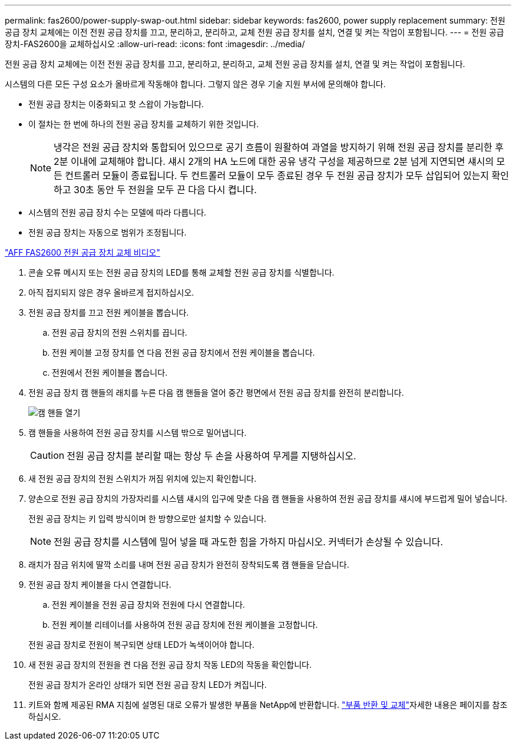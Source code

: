 ---
permalink: fas2600/power-supply-swap-out.html 
sidebar: sidebar 
keywords: fas2600, power supply replacement 
summary: 전원 공급 장치 교체에는 이전 전원 공급 장치를 끄고, 분리하고, 분리하고, 교체 전원 공급 장치를 설치, 연결 및 켜는 작업이 포함됩니다. 
---
= 전원 공급 장치-FAS2600을 교체하십시오
:allow-uri-read: 
:icons: font
:imagesdir: ../media/


[role="lead"]
전원 공급 장치 교체에는 이전 전원 공급 장치를 끄고, 분리하고, 분리하고, 교체 전원 공급 장치를 설치, 연결 및 켜는 작업이 포함됩니다.

시스템의 다른 모든 구성 요소가 올바르게 작동해야 합니다. 그렇지 않은 경우 기술 지원 부서에 문의해야 합니다.

* 전원 공급 장치는 이중화되고 핫 스왑이 가능합니다.
* 이 절차는 한 번에 하나의 전원 공급 장치를 교체하기 위한 것입니다.
+

NOTE: 냉각은 전원 공급 장치와 통합되어 있으므로 공기 흐름이 원활하여 과열을 방지하기 위해 전원 공급 장치를 분리한 후 2분 이내에 교체해야 합니다. 섀시 2개의 HA 노드에 대한 공유 냉각 구성을 제공하므로 2분 넘게 지연되면 섀시의 모든 컨트롤러 모듈이 종료됩니다. 두 컨트롤러 모듈이 모두 종료된 경우 두 전원 공급 장치가 모두 삽입되어 있는지 확인하고 30초 동안 두 전원을 모두 끈 다음 다시 켭니다.

* 시스템의 전원 공급 장치 수는 모델에 따라 다릅니다.
* 전원 공급 장치는 자동으로 범위가 조정됩니다.


link:https://youtu.be/1xWZfXpXMNE["AFF FAS2600 전원 공급 장치 교체 비디오"^]

. 콘솔 오류 메시지 또는 전원 공급 장치의 LED를 통해 교체할 전원 공급 장치를 식별합니다.
. 아직 접지되지 않은 경우 올바르게 접지하십시오.
. 전원 공급 장치를 끄고 전원 케이블을 뽑습니다.
+
.. 전원 공급 장치의 전원 스위치를 끕니다.
.. 전원 케이블 고정 장치를 연 다음 전원 공급 장치에서 전원 케이블을 뽑습니다.
.. 전원에서 전원 케이블을 뽑습니다.


. 전원 공급 장치 캠 핸들의 래치를 누른 다음 캠 핸들을 열어 중간 평면에서 전원 공급 장치를 완전히 분리합니다.
+
image::../media/drw_2600_psu_repl_animated_gif.png[캠 핸들 열기]

. 캠 핸들을 사용하여 전원 공급 장치를 시스템 밖으로 밀어냅니다.
+

CAUTION: 전원 공급 장치를 분리할 때는 항상 두 손을 사용하여 무게를 지탱하십시오.

. 새 전원 공급 장치의 전원 스위치가 꺼짐 위치에 있는지 확인합니다.
. 양손으로 전원 공급 장치의 가장자리를 시스템 섀시의 입구에 맞춘 다음 캠 핸들을 사용하여 전원 공급 장치를 섀시에 부드럽게 밀어 넣습니다.
+
전원 공급 장치는 키 입력 방식이며 한 방향으로만 설치할 수 있습니다.

+

NOTE: 전원 공급 장치를 시스템에 밀어 넣을 때 과도한 힘을 가하지 마십시오. 커넥터가 손상될 수 있습니다.

. 래치가 잠금 위치에 딸깍 소리를 내며 전원 공급 장치가 완전히 장착되도록 캠 핸들을 닫습니다.
. 전원 공급 장치 케이블을 다시 연결합니다.
+
.. 전원 케이블을 전원 공급 장치와 전원에 다시 연결합니다.
.. 전원 케이블 리테이너를 사용하여 전원 공급 장치에 전원 케이블을 고정합니다.


+
전원 공급 장치로 전원이 복구되면 상태 LED가 녹색이어야 합니다.

. 새 전원 공급 장치의 전원을 켠 다음 전원 공급 장치 작동 LED의 작동을 확인합니다.
+
전원 공급 장치가 온라인 상태가 되면 전원 공급 장치 LED가 켜집니다.

. 키트와 함께 제공된 RMA 지침에 설명된 대로 오류가 발생한 부품을 NetApp에 반환합니다.  https://mysupport.netapp.com/site/info/rma["부품 반환 및 교체"^]자세한 내용은 페이지를 참조하십시오.

